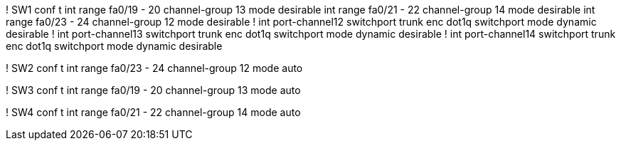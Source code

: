 ! SW1
conf t
int range fa0/19 - 20
  channel-group 13 mode desirable
int range fa0/21 - 22
  channel-group 14 mode desirable
int range fa0/23 - 24
  channel-group 12 mode desirable
!
int port-channel12
  switchport trunk enc dot1q
  switchport mode dynamic desirable
!
int port-channel13
  switchport trunk enc dot1q
  switchport mode dynamic desirable
!
int port-channel14
  switchport trunk enc dot1q
  switchport mode dynamic desirable

! SW2
conf t
int range fa0/23 - 24
  channel-group 12 mode auto

! SW3
conf t
int range fa0/19 - 20
  channel-group 13 mode auto
  
! SW4
conf t
int range fa0/21 - 22
  channel-group 14 mode auto
